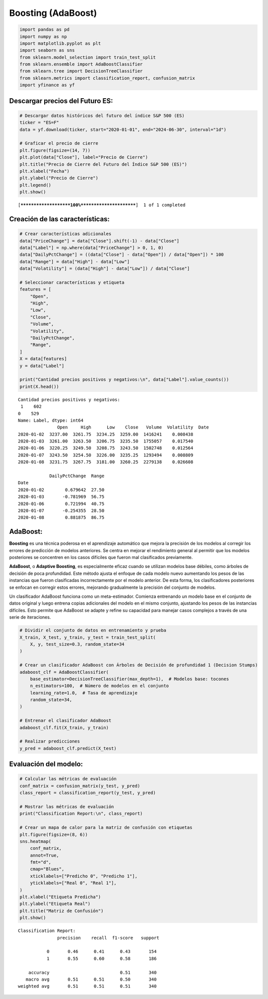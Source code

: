 Boosting (AdaBoost)
-------------------

.. code:: ipython3

    import pandas as pd
    import numpy as np
    import matplotlib.pyplot as plt
    import seaborn as sns
    from sklearn.model_selection import train_test_split
    from sklearn.ensemble import AdaBoostClassifier
    from sklearn.tree import DecisionTreeClassifier
    from sklearn.metrics import classification_report, confusion_matrix
    import yfinance as yf

Descargar precios del Futuro ES:
~~~~~~~~~~~~~~~~~~~~~~~~~~~~~~~~

.. code:: ipython3

    # Descargar datos históricos del futuro del índice S&P 500 (ES)
    ticker = "ES=F"
    data = yf.download(ticker, start="2020-01-01", end="2024-06-30", interval="1d")
    
    # Graficar el precio de cierre
    plt.figure(figsize=(14, 7))
    plt.plot(data["Close"], label="Precio de Cierre")
    plt.title("Precio de Cierre del Futuro del Índice S&P 500 (ES)")
    plt.xlabel("Fecha")
    plt.ylabel("Precio de Cierre")
    plt.legend()
    plt.show()


.. parsed-literal::

    [*********************100%***********************]  1 of 1 completed
    


.. image:: output_3_1.png


Creación de las características:
~~~~~~~~~~~~~~~~~~~~~~~~~~~~~~~~

.. code:: ipython3

    # Crear características adicionales
    data["PriceChange"] = data["Close"].shift(-1) - data["Close"]
    data["Label"] = np.where(data["PriceChange"] > 0, 1, 0)
    data["DailyPctChange"] = ((data["Close"] - data["Open"]) / data["Open"]) * 100
    data["Range"] = data["High"] - data["Low"]
    data["Volatility"] = (data["High"] - data["Low"]) / data["Close"]
    
    # Seleccionar características y etiqueta
    features = [
        "Open",
        "High",
        "Low",
        "Close",
        "Volume",
        "Volatility",
        "DailyPctChange",
        "Range",
    ]
    X = data[features]
    y = data["Label"]
    
    print("Cantidad precios positivos y negativos:\n", data["Label"].value_counts())
    print(X.head())


.. parsed-literal::

    Cantidad precios positivos y negativos:
     1    602
    0    529
    Name: Label, dtype: int64
                   Open     High      Low    Close   Volume  Volatility  \
    Date                                                                  
    2020-01-02  3237.00  3261.75  3234.25  3259.00  1416241    0.008438   
    2020-01-03  3261.00  3263.50  3206.75  3235.50  1755057    0.017540   
    2020-01-06  3220.25  3249.50  3208.75  3243.50  1502748    0.012564   
    2020-01-07  3243.50  3254.50  3226.00  3235.25  1293494    0.008809   
    2020-01-08  3231.75  3267.75  3181.00  3260.25  2279138    0.026608   
    
                DailyPctChange  Range  
    Date                               
    2020-01-02        0.679642  27.50  
    2020-01-03       -0.781969  56.75  
    2020-01-06        0.721994  40.75  
    2020-01-07       -0.254355  28.50  
    2020-01-08        0.881875  86.75  
    

AdaBoost:
~~~~~~~~~

**Boosting** es una técnica poderosa en el aprendizaje automático que
mejora la precisión de los modelos al corregir los errores de predicción
de modelos anteriores. Se centra en mejorar el rendimiento general al
permitir que los modelos posteriores se concentren en los casos
difíciles que fueron mal clasificados previamente.

**AdaBoost**, o **Adaptive Boosting**, es especialmente eficaz cuando se
utilizan modelos base débiles, como árboles de decisión de poca
profundidad. Este método ajusta el enfoque de cada modelo nuevo
aumentando los pesos de las instancias que fueron clasificadas
incorrectamente por el modelo anterior. De esta forma, los
clasificadores posteriores se enfocan en corregir estos errores,
mejorando gradualmente la precisión del conjunto de modelos.

Un clasificador AdaBoost funciona como un meta-estimador. Comienza
entrenando un modelo base en el conjunto de datos original y luego
entrena copias adicionales del modelo en el mismo conjunto, ajustando
los pesos de las instancias difíciles. Esto permite que AdaBoost se
adapte y refine su capacidad para manejar casos complejos a través de
una serie de iteraciones.

.. code:: ipython3

    # Dividir el conjunto de datos en entrenamiento y prueba
    X_train, X_test, y_train, y_test = train_test_split(
        X, y, test_size=0.3, random_state=34
    )
    
    # Crear un clasificador AdaBoost con Árboles de Decisión de profundidad 1 (Decision Stumps)
    adaboost_clf = AdaBoostClassifier(
        base_estimator=DecisionTreeClassifier(max_depth=1),  # Modelos base: tocones
        n_estimators=100,  # Número de modelos en el conjunto
        learning_rate=1.0,  # Tasa de aprendizaje
        random_state=34,
    )
    
    # Entrenar el clasificador AdaBoost
    adaboost_clf.fit(X_train, y_train)
    
    # Realizar predicciones
    y_pred = adaboost_clf.predict(X_test)

Evaluación del modelo:
~~~~~~~~~~~~~~~~~~~~~~

.. code:: ipython3

    # Calcular las métricas de evaluación
    conf_matrix = confusion_matrix(y_test, y_pred)
    class_report = classification_report(y_test, y_pred)
    
    # Mostrar las métricas de evaluación
    print("Classification Report:\n", class_report)
    
    # Crear un mapa de calor para la matriz de confusión con etiquetas
    plt.figure(figsize=(8, 6))
    sns.heatmap(
        conf_matrix,
        annot=True,
        fmt="d",
        cmap="Blues",
        xticklabels=["Predicho 0", "Predicho 1"],
        yticklabels=["Real 0", "Real 1"],
    )
    plt.xlabel("Etiqueta Predicha")
    plt.ylabel("Etiqueta Real")
    plt.title("Matriz de Confusión")
    plt.show()


.. parsed-literal::

    Classification Report:
                   precision    recall  f1-score   support
    
               0       0.46      0.41      0.43       154
               1       0.55      0.60      0.58       186
    
        accuracy                           0.51       340
       macro avg       0.51      0.51      0.50       340
    weighted avg       0.51      0.51      0.51       340
    
    


.. image:: output_10_1.png

